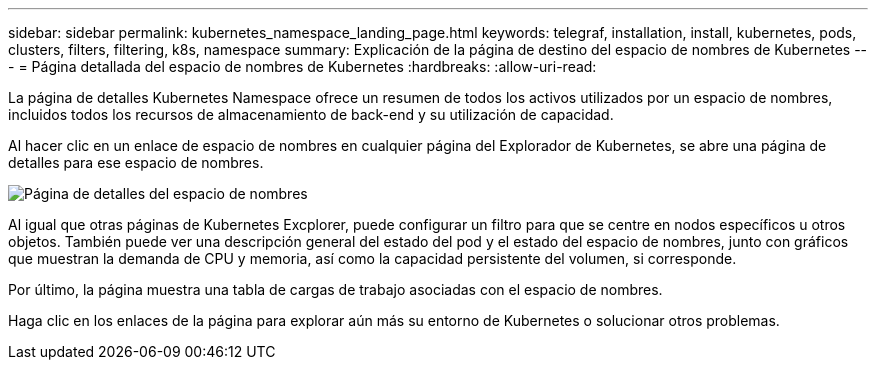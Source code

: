 ---
sidebar: sidebar 
permalink: kubernetes_namespace_landing_page.html 
keywords: telegraf, installation, install, kubernetes, pods, clusters, filters, filtering, k8s, namespace 
summary: Explicación de la página de destino del espacio de nombres de Kubernetes 
---
= Página detallada del espacio de nombres de Kubernetes
:hardbreaks:
:allow-uri-read: 


[role="lead"]
La página de detalles Kubernetes Namespace ofrece un resumen de todos los activos utilizados por un espacio de nombres, incluidos todos los recursos de almacenamiento de back-end y su utilización de capacidad.

Al hacer clic en un enlace de espacio de nombres en cualquier página del Explorador de Kubernetes, se abre una página de detalles para ese espacio de nombres.

image:Kubernetes_Namespace_Detail_Example_2.png["Página de detalles del espacio de nombres"]

Al igual que otras páginas de Kubernetes Excplorer, puede configurar un filtro para que se centre en nodos específicos u otros objetos. También puede ver una descripción general del estado del pod y el estado del espacio de nombres, junto con gráficos que muestran la demanda de CPU y memoria, así como la capacidad persistente del volumen, si corresponde.

Por último, la página muestra una tabla de cargas de trabajo asociadas con el espacio de nombres.

Haga clic en los enlaces de la página para explorar aún más su entorno de Kubernetes o solucionar otros problemas.
